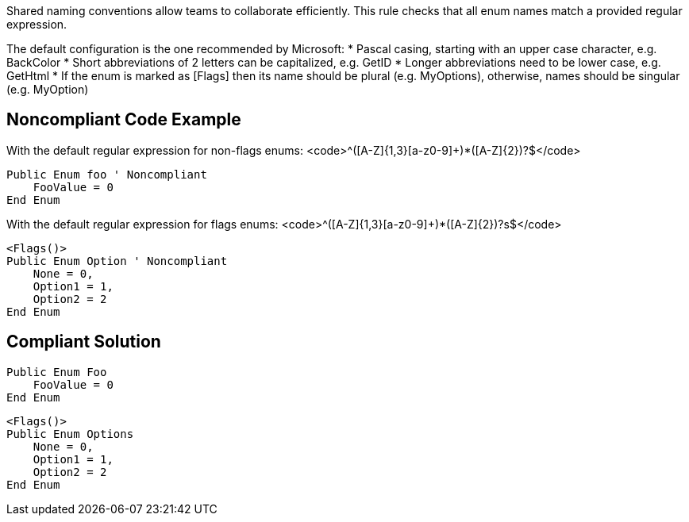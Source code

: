 Shared naming conventions allow teams to collaborate efficiently. This rule checks that all enum names match a provided regular expression.

The default configuration is the one recommended by Microsoft:
* Pascal casing, starting with an upper case character, e.g. BackColor
* Short abbreviations of 2 letters can be capitalized, e.g. GetID
* Longer abbreviations need to be lower case, e.g. GetHtml
* If the enum is marked as [Flags] then its name should be plural (e.g. MyOptions), otherwise, names should be singular (e.g. MyOption)

== Noncompliant Code Example

With the default regular expression for non-flags enums: <code>^([A-Z]{1,3}[a-z0-9]+)*([A-Z]{2})?$</code>
----
Public Enum foo ' Noncompliant
    FooValue = 0
End Enum
----
With the default regular expression for flags enums: <code>^([A-Z]{1,3}[a-z0-9]+)*([A-Z]{2})?s$</code>
----
<Flags()>
Public Enum Option ' Noncompliant
    None = 0,
    Option1 = 1,
    Option2 = 2
End Enum
----

== Compliant Solution

----
Public Enum Foo
    FooValue = 0
End Enum
----
----
<Flags()>
Public Enum Options
    None = 0,
    Option1 = 1,
    Option2 = 2
End Enum
----
